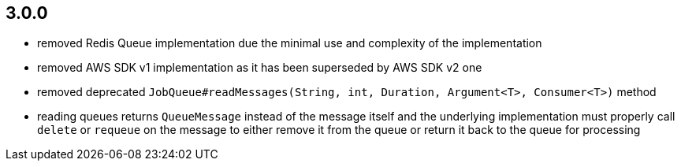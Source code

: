 == 3.0.0
* removed Redis Queue implementation due the minimal use and complexity of the implementation
* removed AWS SDK v1 implementation as it has been superseded by AWS SDK v2 one
* removed deprecated `JobQueue#readMessages(String, int, Duration, Argument<T>, Consumer<T>)` method
* reading queues returns `QueueMessage` instead of the message itself and the underlying implementation must properly call `delete` or `requeue` on the message to either remove it from the queue or return it back to the queue for processing
